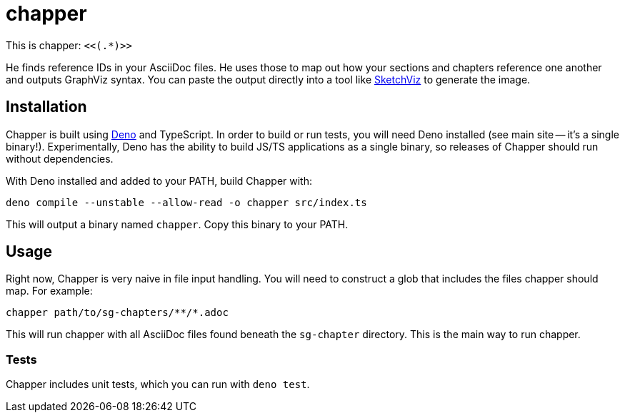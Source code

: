 = chapper

This is chapper: `<<(.*)>>`

He finds reference IDs in your AsciiDoc files.
He uses those to map out how your sections and chapters reference one another and outputs GraphViz syntax.
You can paste the output directly into a tool like https://sketchviz.com/new[SketchViz] to generate the image.

== Installation

Chapper is built using https://deno.land/[Deno] and TypeScript.
In order to build or run tests, you will need Deno installed (see main site -- it's a single binary!).
Experimentally, Deno has the ability to build JS/TS applications as a single binary, so releases of Chapper should run without dependencies.

With Deno installed and added to your PATH, build Chapper with:

```
deno compile --unstable --allow-read -o chapper src/index.ts
```

This will output a binary named `chapper`.
Copy this binary to your PATH.

== Usage

Right now, Chapper is very naive in file input handling.
You will need to construct a glob that includes the files chapper should map.
For example:

```
chapper path/to/sg-chapters/**/*.adoc
```

This will run chapper with all AsciiDoc files found beneath the `sg-chapter` directory.
This is the main way to run chapper.

=== Tests

Chapper includes unit tests, which you can run with `deno test`.
